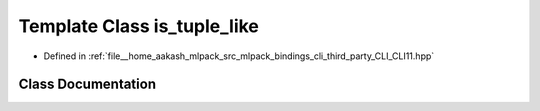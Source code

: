 .. _exhale_class_classCLI_1_1detail_1_1is__tuple__like:

Template Class is_tuple_like
============================

- Defined in :ref:`file__home_aakash_mlpack_src_mlpack_bindings_cli_third_party_CLI_CLI11.hpp`


Class Documentation
-------------------


.. doxygenclass:: CLI::detail::is_tuple_like
   :members:
   :protected-members:
   :undoc-members: